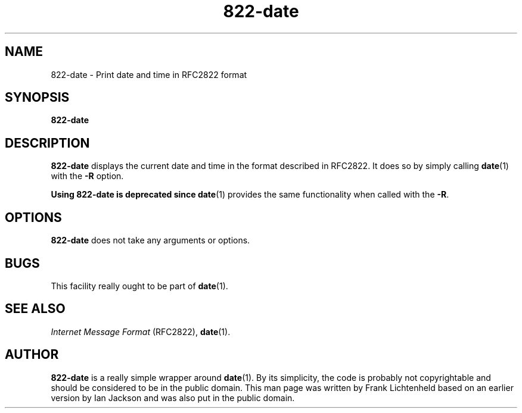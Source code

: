 .\" Hey, Emacs!  This is an -*- nroff -*- source file.
.TH 822\-date 1 "2007-01-24" "Debian Project" "dpkg utilities"
.SH NAME
822\-date \- Print date and time in RFC2822 format
.
.SH SYNOPSIS
.B 822\-date
.
.SH DESCRIPTION
.B 822\-date
displays the current date and time in the format described in RFC2822.
It does so by simply calling
.BR date (1)
with the \fB\-R\fP option.
.PP
.B Using 822\-date is deprecated since
.BR date (1)
provides the same functionality when called with the \fB\-R\fP.
.
.SH OPTIONS
.B 822\-date
does not take any arguments or options.
.
.SH BUGS
This facility really ought to be part of
.BR date (1).
.
.SH SEE ALSO
.I Internet Message Format
(RFC2822),
.BR date (1).
.
.SH AUTHOR
.B 822\-date
is a really simple wrapper around
.BR date (1).
By its simplicity, the code is probably not copyrightable and
should be considered to be in the public domain. This man page
was written by Frank Lichtenheld based on an earlier version
by Ian Jackson and was also put in the public domain.
